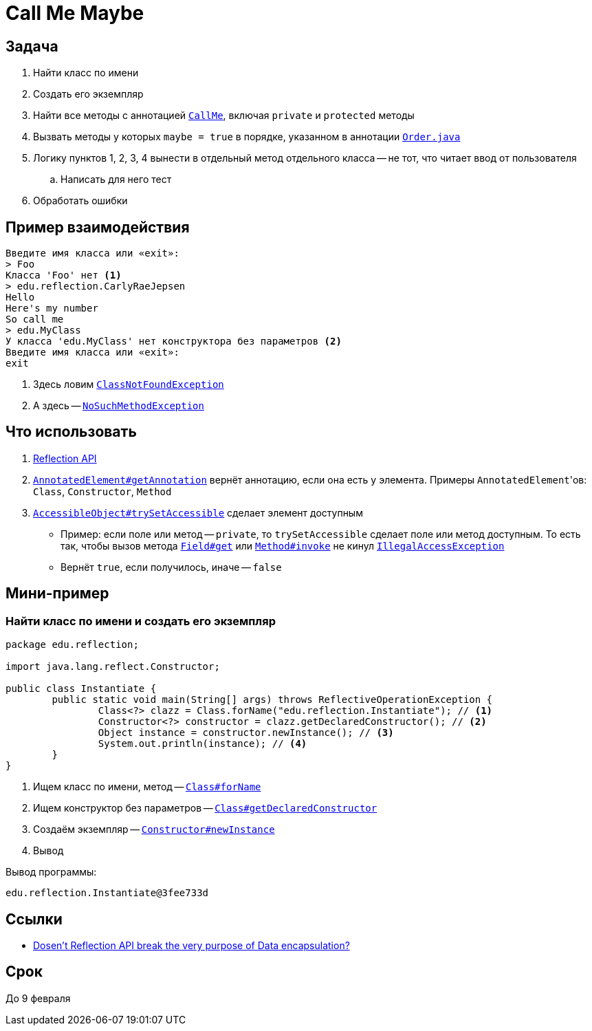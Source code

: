 = Call Me Maybe

== Задача

. Найти класс по имени
. Создать его экземпляр
. Найти все методы с аннотацией link:src/main/java/edu/reflection/CallMe.java[`CallMe`], включая `private` и `protected` методы
. Вызвать методы у которых `maybe = true` в порядке, указанном в аннотации link:src/main/java/edu/reflection/Order.java[`Order.java`]
. Логику пунктов 1, 2, 3, 4 вынести в отдельный метод отдельного класса -- не тот, что читает ввод от пользователя
.. Написать для него тест
. Обработать ошибки

== Пример взаимодействия

[source,text]
----
Введите имя класса или «exit»:
> Foo
Класса 'Foo' нет <1>
> edu.reflection.CarlyRaeJepsen
Hello
Here's my number
So call me
> edu.MyClass
У класса 'edu.MyClass' нет конструктора без параметров <2>
Введите имя класса или «exit»:
exit
----

<1> Здесь ловим https://docs.oracle.com/en/java/javase/17/docs/api/java.base/java/lang/ClassNotFoundException.html[`ClassNotFoundException`]
<2> А здесь -- https://docs.oracle.com/en/java/javase/17/docs/api/java.base/java/lang/NoSuchMethodException.html[`NoSuchMethodException`]

== Что использовать

. https://stackoverflow.com/q/37628/6486622[Reflection API]
. https://docs.oracle.com/en/java/javase/17/docs/api/java.base/java/lang/reflect/AnnotatedElement.html#getAnnotation(java.lang.Class)[`AnnotatedElement#getAnnotation`] вернёт аннотацию, если она есть у элемента.
Примеры ``AnnotatedElement``'ов: `Class`, `Constructor`, `Method`
. https://docs.oracle.com/en/java/javase/17/docs/api/java.base/java/lang/reflect/AccessibleObject.html#trySetAccessible()[`AccessibleObject#trySetAccessible`] сделает элемент доступным
** Пример: если поле или метод -- `private`, то `trySetAccessible` сделает поле или метод доступным.
То есть так, чтобы вызов метода https://docs.oracle.com/en/java/javase/17/docs/api/java.base/java/lang/reflect/Field.html#get(java.lang.Object)[`Field#get`] или https://docs.oracle.com/en/java/javase/17/docs/api/java.base/java/lang/reflect/Method.html#invoke(java.lang.Object,java.lang.Object...)[`Method#invoke`] не кинул https://docs.oracle.com/en/java/javase/17/docs/api/java.base/java/lang/IllegalAccessException.html[`IllegalAccessException`]
** Вернёт `true`, если получилось, иначе -- `false`

== Мини-пример

=== Найти класс по имени и создать его экземпляр

[source,java]
----
package edu.reflection;

import java.lang.reflect.Constructor;

public class Instantiate {
	public static void main(String[] args) throws ReflectiveOperationException {
		Class<?> clazz = Class.forName("edu.reflection.Instantiate"); // <1>
		Constructor<?> constructor = clazz.getDeclaredConstructor(); // <2>
		Object instance = constructor.newInstance(); // <3>
		System.out.println(instance); // <4>
	}
}
----

<1> Ищем класс по имени, метод -- https://docs.oracle.com/en/java/javase/17/docs/api/java.base/java/lang/Class.html#forName(java.lang.String)[`Class#forName`]
<2> Ищем конструктор без параметров -- https://docs.oracle.com/en/java/javase/17/docs/api/java.base/java/lang/Class.html#getDeclaredConstructor(java.lang.Class...)[`Class#getDeclaredConstructor`]
<3> Создаём экземпляр -- https://docs.oracle.com/en/java/javase/17/docs/api/java.base/java/lang/reflect/Constructor.html#newInstance(java.lang.Object...)[`Constructor#newInstance`]
<4> Вывод

Вывод программы:

[source,text]
----
edu.reflection.Instantiate@3fee733d
----

== Ссылки

* https://stackoverflow.com/q/16635025/6486622[Dosen't Reflection API break the very purpose of Data encapsulation?]

== Срок

До 9 февраля
